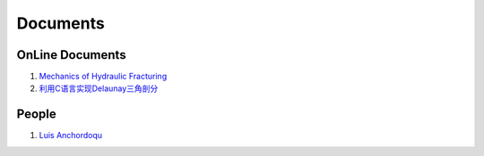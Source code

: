 Documents
==================================

OnLine Documents
----------------------
#. `Mechanics of Hydraulic Fracturing <http://www.frackoptima.com/userguide/theory/>`_
#. `利用C语言实现Delaunay三角剖分 <https://zhuanlan.zhihu.com/p/675946923/>`_


People
----------------------
#. `Luis Anchordoqu <https://www.lehman.edu/faculty/anchordoqui/>`_

